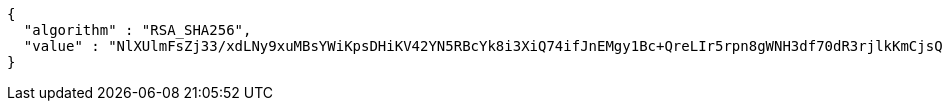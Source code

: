 [source,json,options="nowrap"]
----
{
  "algorithm" : "RSA_SHA256",
  "value" : "NlXUlmFsZj33/xdLNy9xuMBsYWiKpsDHiKV42YN5RBcYk8i3XiQ74ifJnEMgy1Bc+QreLIr5rpn8gWNH3df70dR3rjlkKmCjsQR26pwA/qFahmMoyt2SL5zPelf9ad6fum8mNsRtigv9he+C3usOsEjLyrbLeHH9bzwakBBwHCaCqDiogoBR9bEf65Qgh34qrGYd4UyzEGAYjRaegNRYl/H68diy9p+Wk4nOcikI2c/bv7N06dzJVzGr95BGZLPgo+EVq/5wYsZn+7HH/HKXgajj46rI+06hWW+dEreLBag0ri8ZQvxvDgw+ja0dkJpGU7ggHmroQwmFiXP+kgsKKg=="
}
----